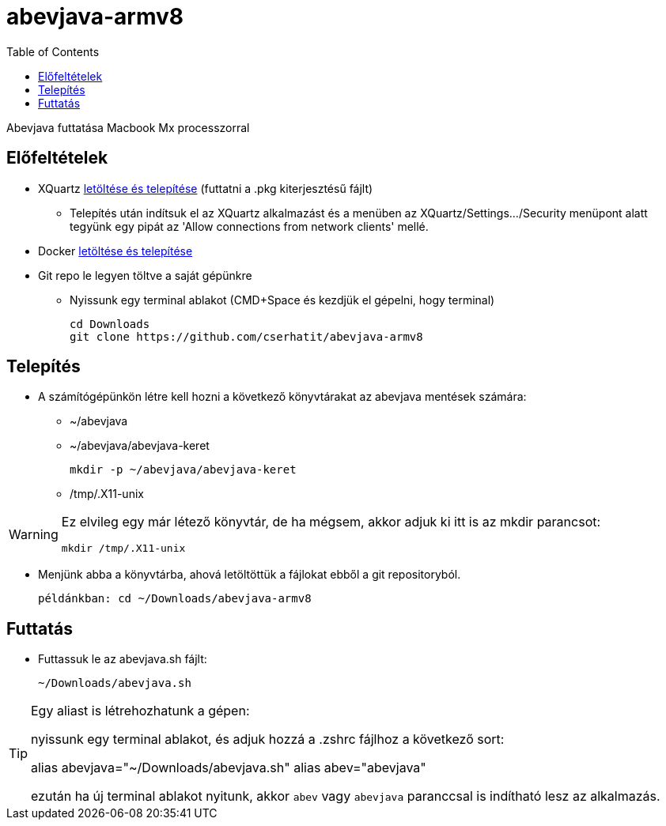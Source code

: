 :imagesdir: images
:couchbase_version: current
:toc:
:project_id: abevjava-on-arm
:icons: font
:source-highlighter: prettify
:tags: guides,meta

= abevjava-armv8

Abevjava futtatása Macbook Mx processzorral

:sectnums!:
== Előfeltételek

* XQuartz https://www.xquartz.org[letöltése és telepítése] (futtatni a .pkg kiterjesztésű fájlt)
** Telepítés után indítsuk el az XQuartz alkalmazást és a menüben az XQuartz/Settings.../Security menüpont alatt tegyünk egy pipát az 'Allow connections from network clients' mellé.

* Docker https://desktop.docker.com/mac/main/arm64/Docker.dmg?utm_source=docker&utm_medium=webreferral&utm_campaign=docs-driven-download-mac-arm64[letöltése és telepítése]

* Git repo le legyen töltve a saját gépünkre

** Nyissunk egy terminal ablakot (CMD+Space és kezdjük el gépelni, hogy terminal)
 
 cd Downloads
 git clone https://github.com/cserhatit/abevjava-armv8 
 
== Telepítés

* A számítógépünkön létre kell hozni a következő könyvtárakat az abevjava mentések számára:

** ~/abevjava
** ~/abevjava/abevjava-keret

  mkdir -p ~/abevjava/abevjava-keret

** /tmp/.X11-unix

[WARNING]
====
Ez elvileg egy már létező könyvtár, de ha mégsem, akkor adjuk ki itt is az mkdir parancsot:

  mkdir /tmp/.X11-unix

====

* Menjünk abba a könyvtárba, ahová letöltöttük a fájlokat ebből a git repositoryból.

 példánkban: cd ~/Downloads/abevjava-armv8
 
== Futtatás

* Futtassuk le az abevjava.sh fájlt:

 ~/Downloads/abevjava.sh

[TIP]
====
Egy aliast is létrehozhatunk a gépen:

nyissunk egy terminal ablakot, és adjuk hozzá a .zshrc fájlhoz a következő sort:

alias abevjava="~/Downloads/abevjava.sh"
alias abev="abevjava"

ezután ha új terminal ablakot nyitunk, akkor `abev` vagy `abevjava` paranccsal is indítható lesz az alkalmazás.

====

